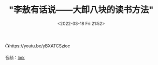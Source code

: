 #+TITLE: "李敖有话说——大卸八块的读书方法"
#+DATE: <2022-03-18 Fri 21:52>
#+HUGO_CUSTOM_FRONT_MATTER: :subtitle 李敖有话说——大卸八块的读书方法
#+HUGO_CUSTOM_FRONT_MATTER: :description 李敖的读书方法用八个字概括就是----心狠手辣，碎书万断！具体方法就是：将买来的书，进行裁剪和分割。把需要的书籍片段进行裁剪和分类。
#+HUGO_CUSTOM_FRONT_MATTER: :summary 李敖的读书方法用八个字概括就是----心狠手辣，碎书万断！具体方法就是：将买来的书，进行裁剪和分割。把需要的书籍片段进行裁剪和分类。
#+HUGO_CUSTOM_FRONT_MATTER: :url /li-ao-reading.html
#+HUGO_CUSTOM_FRONT_MATTER: :duration 00:22:32
#+HUGO_CUSTOM_FRONT_MATTER: :length 22649242
#+HUGO_CUSTOM_FRONT_MATTER: :external_mp3 yes
#+HUGO_CUSTOM_FRONT_MATTER: :mp3 https://talks.shufang.org/li-ao-reading/li-ao-reading.mp3
#+HUGO_AUTO_SET_LASTMOD: t
#+HUGO_TAGS: talks
#+HUGO_CATEGORIES: 
#+HUGO_DRAFT: false

📺https://youtu.be/yBXATCSzioc

音频：[[https://talks.shufang.org/li-ao-reading/li-ao-reading.mp3][link]]
